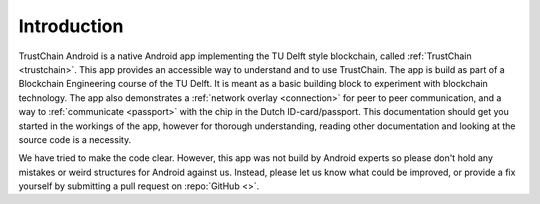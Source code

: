 ************
Introduction
************
TrustChain Android is a native Android app implementing the TU Delft style blockchain, called :ref:`TrustChain <trustchain>`. This app provides an accessible way to understand and to use TrustChain. The app is build as part of a Blockchain Engineering course of the TU Delft. It is meant as a basic building block to experiment with blockchain technology. The app also demonstrates a :ref:`network overlay <connection>` for peer to peer communication, and a way to :ref:`communicate <passport>` with the chip in the Dutch ID-card/passport. This documentation should get you started in the workings of the app, however for thorough understanding, reading other documentation and looking at the source code is a necessity.

We have tried to make the code clear. However, this app was not build by Android experts so please don't hold any mistakes or weird structures for Android against us. Instead, please let us know what could be improved, or provide a fix yourself by submitting a pull request on :repo:`GitHub <>`.

